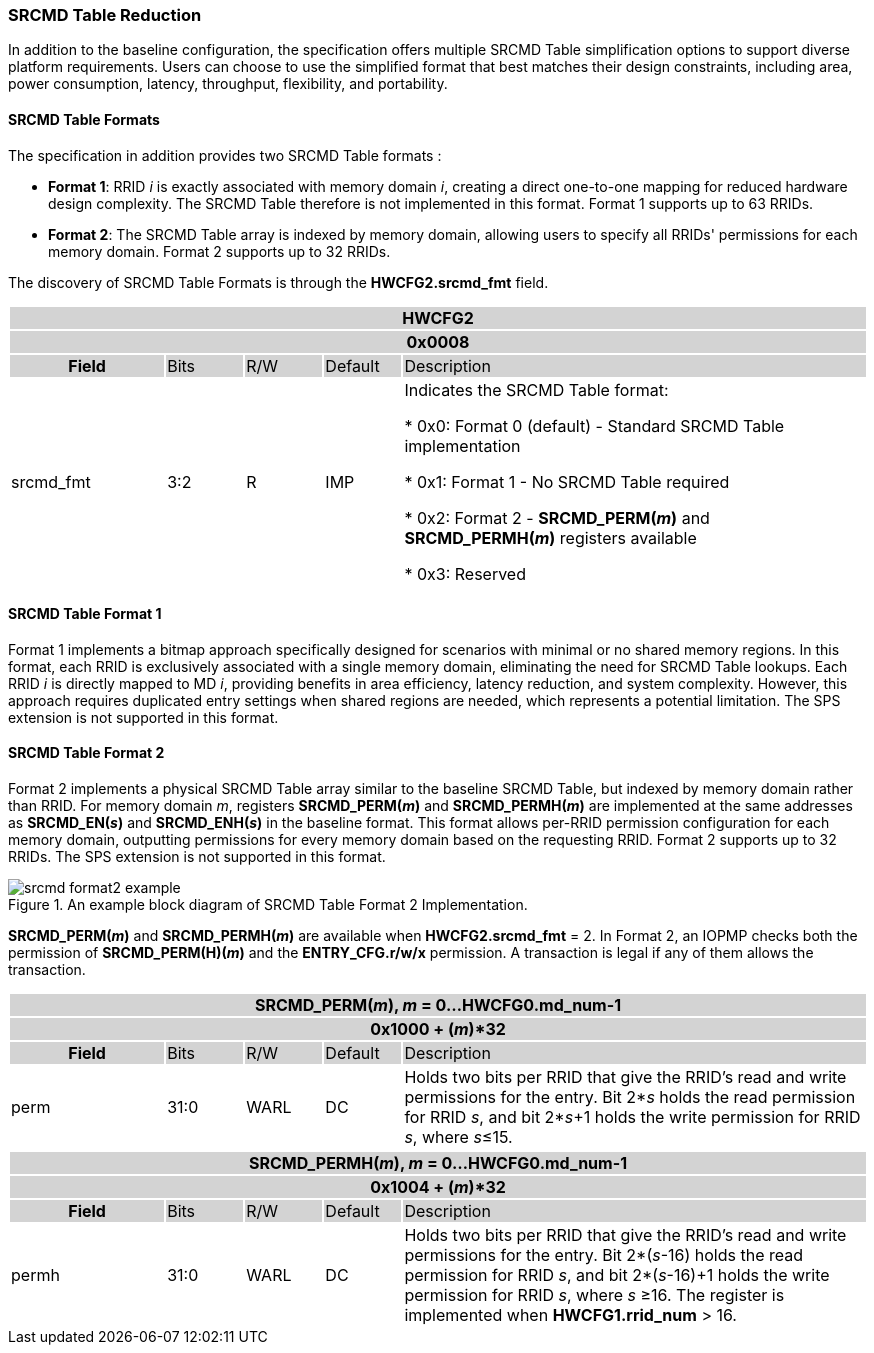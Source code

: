 === SRCMD Table Reduction

In addition to the baseline configuration, the specification offers multiple SRCMD Table simplification options to support diverse platform requirements. Users can choose to use the simplified format that best matches their design constraints, including area, power consumption, latency, throughput, flexibility, and portability.

==== SRCMD Table Formats
The specification in addition provides two SRCMD Table formats :

* **Format 1**: RRID _i_ is exactly associated with memory domain _i_, creating a direct one-to-one mapping for reduced hardware design complexity. The SRCMD Table therefore is not implemented in this format. Format 1 supports up to 63 RRIDs.

* **Format 2**: The SRCMD Table array is indexed by memory domain, allowing users to specify all RRIDs' permissions for each memory domain. Format 2 supports up to 32 RRIDs.

The discovery of SRCMD Table Formats is through the *HWCFG2.srcmd_fmt* field.
[#HWCFG2]
[cols="<2,<1,<1,<1,<6"]
|===
5+h|HWCFG2{set:cellbgcolor:#D3D3D3}
5+h|0x0008
h|Field                         |Bits   |R/W    |Default    |Description
|{set:cellbgcolor:#FFFFFF}srcmd_fmt                      |3:2    |R      |IMP        |Indicates the SRCMD Table format:

* 0x0: Format 0 (default) - Standard SRCMD Table implementation

* 0x1: Format 1 - No SRCMD Table required    

* 0x2: Format 2 - *SRCMD_PERM(_m_)* and *SRCMD_PERMH(_m_)* registers available

* 0x3: Reserved

|===


==== SRCMD Table Format 1
Format 1 implements a bitmap approach specifically designed for scenarios with minimal or no shared memory regions. In this format, each RRID is exclusively associated with a single memory domain, eliminating the need for SRCMD Table lookups. Each RRID _i_ is directly mapped to MD _i_, providing benefits in area efficiency, latency reduction, and system complexity. However, this approach requires duplicated entry settings when shared regions are needed, which represents a potential limitation. The SPS extension is not supported in this format.

==== SRCMD Table Format 2
Format 2 implements a physical SRCMD Table array similar to the baseline SRCMD Table, but indexed by memory domain rather than RRID. For memory domain _m_, registers *SRCMD_PERM(_m_)* and *SRCMD_PERMH(_m_)* are implemented at the same addresses as *SRCMD_EN(_s_)* and *SRCMD_ENH(_s_)* in the baseline format. This format allows per-RRID permission configuration for each memory domain, outputting permissions for every memory domain based on the requesting RRID. Format 2 supports up to 32 RRIDs. The SPS extension is not supported in this format.

[#Example_Format_2]
.An example block diagram of SRCMD Table Format 2 Implementation.
image::../images/srcmd_format2_example.png[]

*SRCMD_PERM(_m_)* and *SRCMD_PERMH(_m_)* are available when *HWCFG2.srcmd_fmt* = 2.
In Format 2, an IOPMP checks both the permission of *SRCMD_PERM(H)(_m_)* and the *ENTRY_CFG.r/w/x* permission. A transaction is legal if any of them allows the transaction.

[cols="<2,<1,<1,<1,<6"]
|===
5+h|{set:cellbgcolor:#D3D3D3} SRCMD_PERM(_m_), _m_ = 0...HWCFG0.md_num-1
5+h|0x1000 + (_m_)*32
h|Field                         |Bits             |R/W  |Default |Description
|{set:cellbgcolor:#FFFFFF}perm     | 31:0 | WARL | DC | Holds two bits per RRID that give the RRID’s read and write permissions for the entry. Bit 2*_s_ holds the read permission for RRID _s_, and bit 2*_s_+1 holds the write permission for RRID _s_, where _s_&#8804;15.
|===

[cols="<2,<1,<1,<1,<6"]
|===
5+h|{set:cellbgcolor:#D3D3D3} SRCMD_PERMH(_m_), _m_ = 0...HWCFG0.md_num-1
5+h|0x1004 + (_m_)*32
h|Field                         |Bits             |R/W  |Default |Description
|{set:cellbgcolor:#FFFFFF}permh     | 31:0 | WARL | DC | Holds two bits per RRID that give the RRID’s read and write permissions for the entry. Bit 2*(_s_-16) holds the read permission for RRID _s_, and bit 2*(_s_-16)+1 holds the write permission for RRID _s_, where _s_ &#8805;16. The register is implemented when *HWCFG1.rrid_num* > 16.
|===